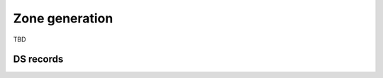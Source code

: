 


Zone generation
===============

TBD

.. todo:: zone generation concept



DS records
----------
